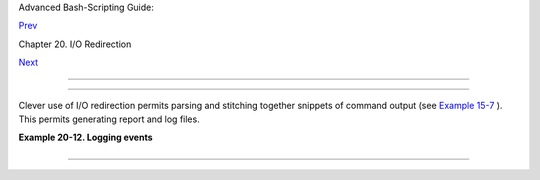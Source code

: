 .. raw:: html

   <div class="NAVHEADER">

.. raw:: html

   <table border="0" cellpadding="0" cellspacing="0" summary="Header navigation table" width="100%">

.. raw:: html

   <tr>

.. raw:: html

   <th align="center" colspan="3">

Advanced Bash-Scripting Guide:

.. raw:: html

   </th>

.. raw:: html

   </tr>

.. raw:: html

   <tr>

.. raw:: html

   <td align="left" valign="bottom" width="10%">

`Prev <redircb.html>`__

.. raw:: html

   </td>

.. raw:: html

   <td align="center" valign="bottom" width="80%">

Chapter 20. I/O Redirection

.. raw:: html

   </td>

.. raw:: html

   <td align="right" valign="bottom" width="10%">

`Next <subshells.html>`__

.. raw:: html

   </td>

.. raw:: html

   </tr>

.. raw:: html

   </table>

--------------

.. raw:: html

   </div>

.. raw:: html

   <div class="SECT1">

  20.3. Applications
===================

Clever use of I/O redirection permits parsing and stitching together
snippets of command output (see `Example
15-7 <internal.html#READREDIR>`__ ). This permits generating report and
log files.

.. raw:: html

   <div class="EXAMPLE">

**Example 20-12. Logging events**

+--------------------------+--------------------------+--------------------------+
| .. code:: PROGRAMLISTING |
|                          |
|     #!/bin/bash          |
|     # logevents.sh       |
|     # Author: Stephane C |
| hazelas.                 |
|     # Used in ABS Guide  |
| with permission.         |
|                          |
|     # Event logging to a |
|  file.                   |
|     # Must be run as roo |
| t (for write access in / |
| var/log).                |
|                          |
|     ROOT_UID=0     # Onl |
| y users with $UID 0 have |
|  root privileges.        |
|     E_NOTROOT=67   # Non |
| -root exit error.        |
|                          |
|                          |
|     if [ "$UID" -ne "$RO |
| OT_UID" ]                |
|     then                 |
|       echo "Must be root |
|  to run this script."    |
|       exit $E_NOTROOT    |
|     fi                   |
|                          |
|                          |
|     FD_DEBUG1=3          |
|     FD_DEBUG2=4          |
|     FD_DEBUG3=5          |
|                          |
|     # === Uncomment one  |
| of the two lines below t |
| o activate script. ===   |
|     # LOG_EVENTS=1       |
|     # LOG_VARS=1         |
|                          |
|                          |
|     log()  # Writes time |
|  and date to log file.   |
|     {                    |
|     echo "$(date)  $*" > |
| &7     # This *appends*  |
| the date to the file.    |
|     #     ^^^^^^^  comma |
| nd substitution          |
|                          |
|        # See below.      |
|     }                    |
|                          |
|                          |
|                          |
|     case $LOG_LEVEL in   |
|      1) exec 3>&2        |
|   4> /dev/null 5> /dev/n |
| ull;;                    |
|      2) exec 3>&2        |
|   4>&2         5> /dev/n |
| ull;;                    |
|      3) exec 3>&2        |
|   4>&2         5>&2;;    |
|      *) exec 3> /dev/nul |
| l 4> /dev/null 5> /dev/n |
| ull;;                    |
|     esac                 |
|                          |
|     FD_LOGVARS=6         |
|     if [[ $LOG_VARS ]]   |
|     then exec 6>> /var/l |
| og/vars.log              |
|     else exec 6> /dev/nu |
| ll                     # |
|  Bury output.            |
|     fi                   |
|                          |
|     FD_LOGEVENTS=7       |
|     if [[ $LOG_EVENTS ]] |
|     then                 |
|       # exec 7 >(exec ga |
| wk '{print strftime(), $ |
| 0}' >> /var/log/event.lo |
| g)                       |
|       # Above line fails |
|  in versions of Bash mor |
| e recent than 2.04. Why? |
|       exec 7>> /var/log/ |
| event.log              # |
|  Append to "event.log".  |
|       log                |
|                        # |
|  Write time and date.    |
|     else exec 7> /dev/nu |
| ll                     # |
|  Bury output.            |
|     fi                   |
|                          |
|     echo "DEBUG3: beginn |
| ing" >&${FD_DEBUG3}      |
|                          |
|     ls -l >&5 2>&4       |
|                        # |
|  command1 >&5 2>&4       |
|                          |
|     echo "Done"          |
|                        # |
|  command2                |
|                          |
|     echo "sending mail"  |
| >&${FD_LOGEVENTS}        |
|     # Writes "sending ma |
| il" to file descriptor # |
| 7.                       |
|                          |
|                          |
|     exit 0               |
                          
+--------------------------+--------------------------+--------------------------+

.. raw:: html

   </div>

.. raw:: html

   </div>

.. raw:: html

   <div class="NAVFOOTER">

--------------

+--------------------------+--------------------------+--------------------------+
| `Prev <redircb.html>`__  | Redirecting Code Blocks  |
| `Home <index.html>`__    | `Up <io-redirection.html |
| `Next <subshells.html>`_ | >`__                     |
| _                        | Subshells                |
+--------------------------+--------------------------+--------------------------+

.. raw:: html

   </div>


